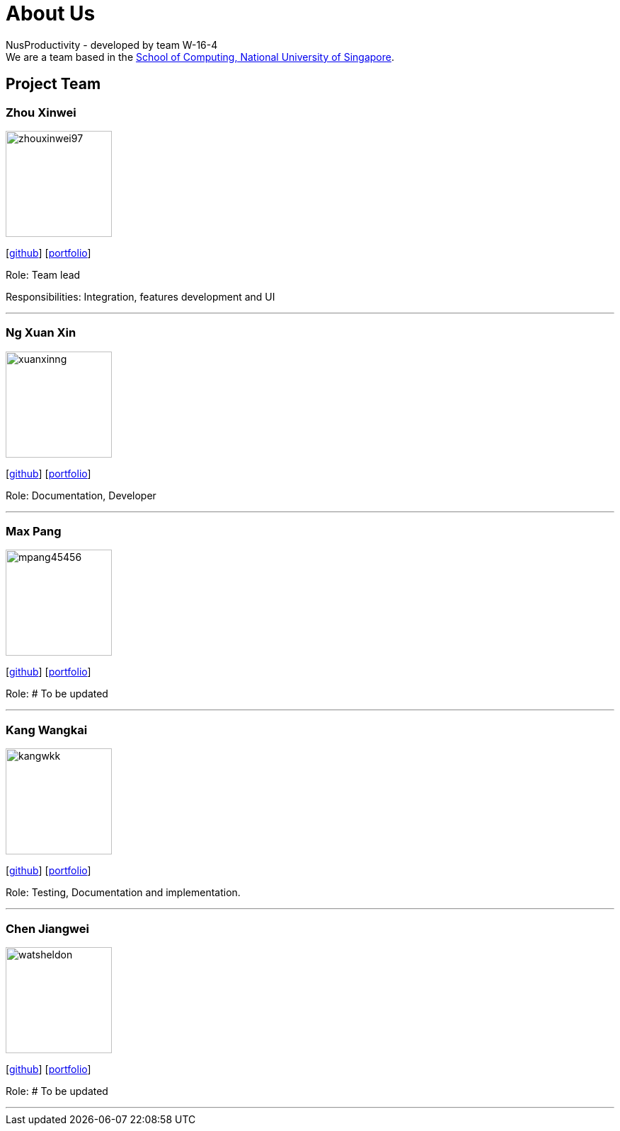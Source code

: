= About Us
:site-section: AboutUs
:relfileprefix: team/
:imagesDir: images
:stylesDir: stylesheets

NusProductivity - developed by team W-16-4 +
We are a team based in the http://www.comp.nus.edu.sg[School of Computing, National University of Singapore].

== Project Team

=== Zhou Xinwei
image::zhouxinwei97.png[width="150", align="left"]
{empty} [https://github.com/zhouxinwei97[github]] [<<zhouxinwei97#, portfolio>>]

Role: Team lead

Responsibilities: Integration, features development and UI

'''

=== Ng Xuan Xin
image::xuanxinng.png[width="150", align="left"]
{empty}[http://github.com/xuanxinng[github]] [<<xuanxinng#, portfolio>>]

Role: Documentation, Developer

'''

=== Max Pang
image::mpang45456.png[width="150", align="left"]
{empty}[http://github.com/mpang45456[github]] [<<mpang45456#, portfolio>>]

Role: # To be updated

'''

=== Kang Wangkai
image::kangwkk.png[width="150", align="left"]
{empty}[http://github.com/kangwkk[github]] [<<kangwkk#, portfolio>>]

Role: Testing, Documentation and implementation.

'''

=== Chen Jiangwei
image::watsheldon.png[width="150", align="left"]
{empty}[http://github.com/watsheldon[github]] [<<watsheldon#, portfolio>>]

Role: # To be updated

'''
